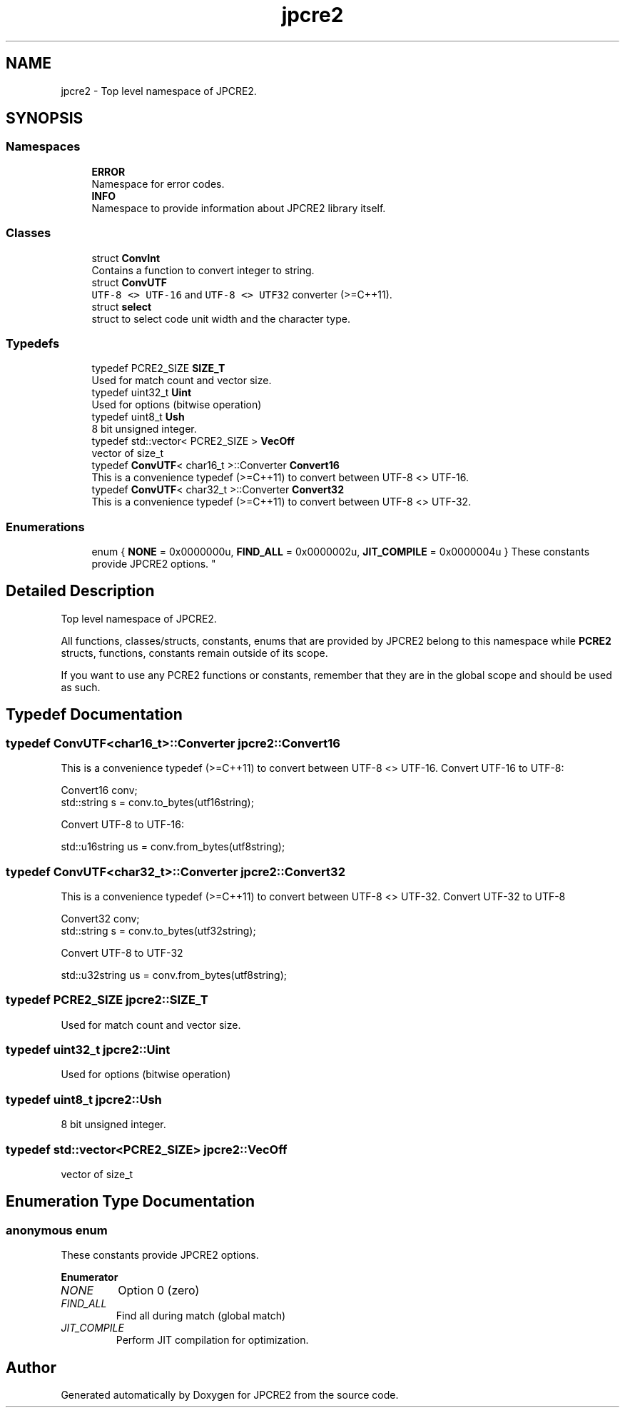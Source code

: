 .TH "jpcre2" 3 "Wed Jan 25 2017" "Version 10.29.01" "JPCRE2" \" -*- nroff -*-
.ad l
.nh
.SH NAME
jpcre2 \- Top level namespace of JPCRE2\&.  

.SH SYNOPSIS
.br
.PP
.SS "Namespaces"

.in +1c
.ti -1c
.RI " \fBERROR\fP"
.br
.RI "Namespace for error codes\&. "
.ti -1c
.RI " \fBINFO\fP"
.br
.RI "Namespace to provide information about JPCRE2 library itself\&. "
.in -1c
.SS "Classes"

.in +1c
.ti -1c
.RI "struct \fBConvInt\fP"
.br
.RI "Contains a function to convert integer to string\&. "
.ti -1c
.RI "struct \fBConvUTF\fP"
.br
.RI "\fCUTF-8 <> UTF-16\fP and \fCUTF-8 <> UTF32\fP converter (>=C++11)\&. "
.ti -1c
.RI "struct \fBselect\fP"
.br
.RI "struct to select code unit width and the character type\&. "
.in -1c
.SS "Typedefs"

.in +1c
.ti -1c
.RI "typedef PCRE2_SIZE \fBSIZE_T\fP"
.br
.RI "Used for match count and vector size\&. "
.ti -1c
.RI "typedef uint32_t \fBUint\fP"
.br
.RI "Used for options (bitwise operation) "
.ti -1c
.RI "typedef uint8_t \fBUsh\fP"
.br
.RI "8 bit unsigned integer\&. "
.ti -1c
.RI "typedef std::vector< PCRE2_SIZE > \fBVecOff\fP"
.br
.RI "vector of size_t "
.ti -1c
.RI "typedef \fBConvUTF\fP< char16_t >::Converter \fBConvert16\fP"
.br
.RI "This is a convenience typedef (>=C++11) to convert between UTF-8 <> UTF-16\&. "
.ti -1c
.RI "typedef \fBConvUTF\fP< char32_t >::Converter \fBConvert32\fP"
.br
.RI "This is a convenience typedef (>=C++11) to convert between UTF-8 <> UTF-32\&. "
.in -1c
.SS "Enumerations"

.in +1c
.ti -1c
.RI "enum { \fBNONE\fP = 0x0000000u, \fBFIND_ALL\fP = 0x0000002u, \fBJIT_COMPILE\fP = 0x0000004u }
.RI "These constants provide JPCRE2 options\&. ""
.br
.in -1c
.SH "Detailed Description"
.PP 
Top level namespace of JPCRE2\&. 

All functions, classes/structs, constants, enums that are provided by JPCRE2 belong to this namespace while \fBPCRE2\fP structs, functions, constants remain outside of its scope\&.
.PP
If you want to use any PCRE2 functions or constants, remember that they are in the global scope and should be used as such\&. 
.SH "Typedef Documentation"
.PP 
.SS "typedef \fBConvUTF\fP<char16_t>::Converter \fBjpcre2::Convert16\fP"

.PP
This is a convenience typedef (>=C++11) to convert between UTF-8 <> UTF-16\&. Convert UTF-16 to UTF-8: 
.PP
.nf
Convert16 conv;
std::string s = conv\&.to_bytes(utf16string);

.fi
.PP
 Convert UTF-8 to UTF-16: 
.PP
.nf
std::u16string us = conv\&.from_bytes(utf8string);

.fi
.PP
 
.SS "typedef \fBConvUTF\fP<char32_t>::Converter \fBjpcre2::Convert32\fP"

.PP
This is a convenience typedef (>=C++11) to convert between UTF-8 <> UTF-32\&. Convert UTF-32 to UTF-8 
.PP
.nf
Convert32 conv;
std::string s = conv\&.to_bytes(utf32string);

.fi
.PP
 Convert UTF-8 to UTF-32 
.PP
.nf
std::u32string us = conv\&.from_bytes(utf8string);

.fi
.PP
 
.SS "typedef PCRE2_SIZE \fBjpcre2::SIZE_T\fP"

.PP
Used for match count and vector size\&. 
.SS "typedef uint32_t \fBjpcre2::Uint\fP"

.PP
Used for options (bitwise operation) 
.SS "typedef uint8_t \fBjpcre2::Ush\fP"

.PP
8 bit unsigned integer\&. 
.SS "typedef std::vector<PCRE2_SIZE> \fBjpcre2::VecOff\fP"

.PP
vector of size_t 
.SH "Enumeration Type Documentation"
.PP 
.SS "anonymous enum"

.PP
These constants provide JPCRE2 options\&. 
.PP
\fBEnumerator\fP
.in +1c
.TP
\fB\fINONE \fP\fP
Option 0 (zero) 
.TP
\fB\fIFIND_ALL \fP\fP
Find all during match (global match) 
.TP
\fB\fIJIT_COMPILE \fP\fP
Perform JIT compilation for optimization\&. 
.SH "Author"
.PP 
Generated automatically by Doxygen for JPCRE2 from the source code\&.
